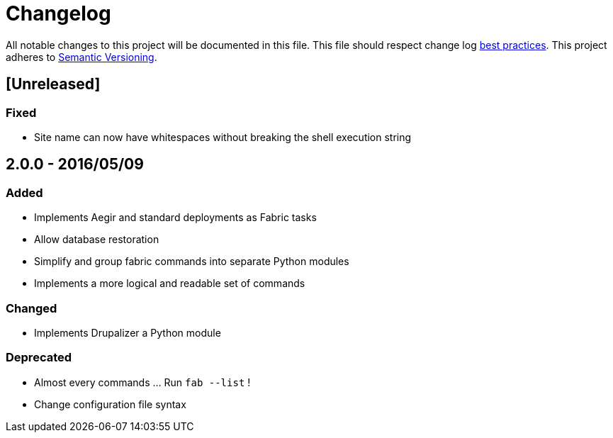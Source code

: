 = Changelog

All notable changes to this project will be documented in this file.
This file should respect change log http://keepachangelog.com/[best practices].
This project adheres to http://semver.org/[Semantic Versioning].

== [Unreleased]

### Fixed

* Site name can now have whitespaces without breaking the shell execution string

== 2.0.0 - 2016/05/09

=== Added

* Implements Aegir and standard deployments as Fabric tasks
* Allow database restoration
* Simplify and group fabric commands into separate Python modules
* Implements a more logical and readable set of commands

=== Changed

* Implements Drupalizer a Python module

=== Deprecated

* Almost every commands ... Run `fab --list` !
* Change configuration file syntax
